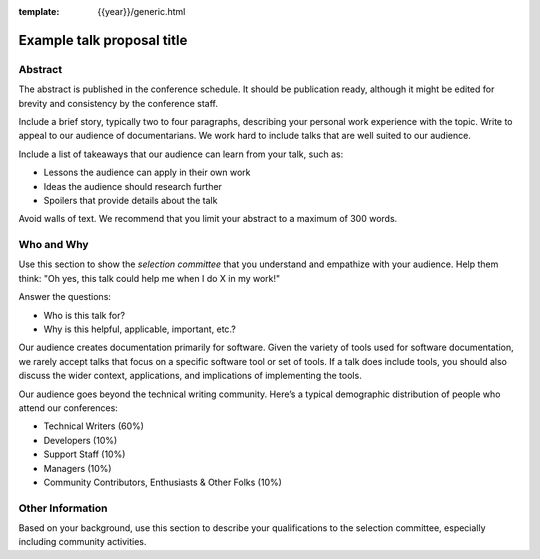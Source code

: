 :template: {{year}}/generic.html

Example talk proposal title
===========================

Abstract
--------

The abstract is published in the conference schedule.
It should be publication ready, although it might be edited for brevity and consistency by the conference staff.

Include a brief story, typically two to four paragraphs, describing your personal work experience with the topic. Write to appeal to our audience of documentarians.
We work hard to include talks that are well suited to our audience.

Include a list of takeaways that our audience can learn from your talk, such as:

- Lessons the audience can apply in their own work
- Ideas the audience should research further
- Spoilers that provide details about the talk

Avoid walls of text. We recommend that you limit your abstract to a maximum of 300 words.

Who and Why
-----------

Use this section to show the *selection committee* that you understand and empathize with your audience.
Help them think: "Oh yes, this talk could help me when I do X in my work!"

Answer the questions:

- Who is this talk for?
- Why is this helpful, applicable, important, etc.?

Our audience creates documentation primarily for software. Given the variety of tools used for software documentation, we rarely accept talks that focus on a specific software tool or set of tools. If a talk does include tools, you should also discuss the wider context, applications, and implications of implementing the tools.

Our audience goes beyond the technical writing community. Here’s a typical demographic distribution of people who attend our conferences:

- Technical Writers (60%)
- Developers (10%)
- Support Staff (10%)
- Managers (10%)
- Community Contributors, Enthusiasts & Other Folks (10%)

Other Information
-----------------

Based on your background, use this section to describe your qualifications to the selection committee, especially including community activities.
